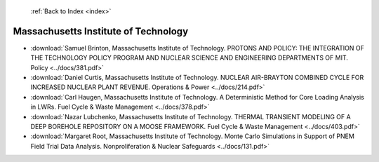  :ref:`Back to Index <index>`

Massachusetts Institute of Technology
-------------------------------------

* :download:`Samuel Brinton, Massachusetts Institute of Technology. PROTONS AND POLICY:  THE INTEGRATION OF THE TECHNOLOGY POLICY PROGRAM AND NUCLEAR SCIENCE AND ENGINEERING DEPARTMENTS OF MIT. Policy <../docs/381.pdf>`
* :download:`Daniel Curtis, Massachusetts Institute of Technology. NUCLEAR AIR-BRAYTON COMBINED CYCLE FOR INCREASED NUCLEAR PLANT REVENUE. Operations & Power <../docs/214.pdf>`
* :download:`Carl Haugen, Massachusetts Institute of Technology. A Deterministic Method for Core Loading Analysis in LWRs. Fuel Cycle & Waste Management <../docs/378.pdf>`
* :download:`Nazar Lubchenko, Massachusetts Institute of Technology. THERMAL TRANSIENT MODELING OF A DEEP BOREHOLE REPOSITORY ON A MOOSE FRAMEWORK. Fuel Cycle & Waste Management <../docs/403.pdf>`
* :download:`Margaret Root, Massachusetts Institute of Technology. Monte Carlo Simulations in Support of PNEM Field Trial Data Analysis. Nonproliferation & Nuclear Safeguards <../docs/131.pdf>`
